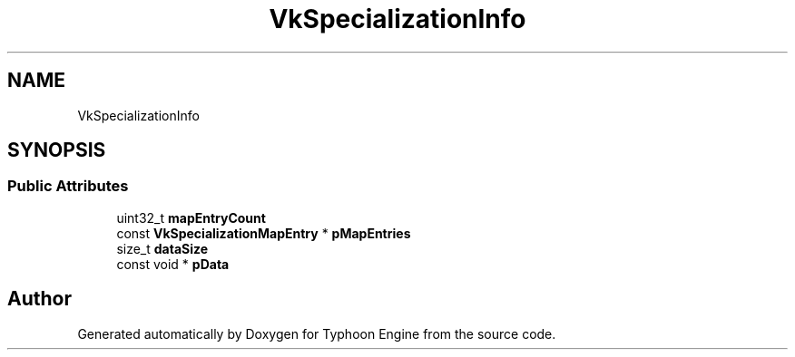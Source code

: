 .TH "VkSpecializationInfo" 3 "Sat Jul 20 2019" "Version 0.1" "Typhoon Engine" \" -*- nroff -*-
.ad l
.nh
.SH NAME
VkSpecializationInfo
.SH SYNOPSIS
.br
.PP
.SS "Public Attributes"

.in +1c
.ti -1c
.RI "uint32_t \fBmapEntryCount\fP"
.br
.ti -1c
.RI "const \fBVkSpecializationMapEntry\fP * \fBpMapEntries\fP"
.br
.ti -1c
.RI "size_t \fBdataSize\fP"
.br
.ti -1c
.RI "const void * \fBpData\fP"
.br
.in -1c

.SH "Author"
.PP 
Generated automatically by Doxygen for Typhoon Engine from the source code\&.

